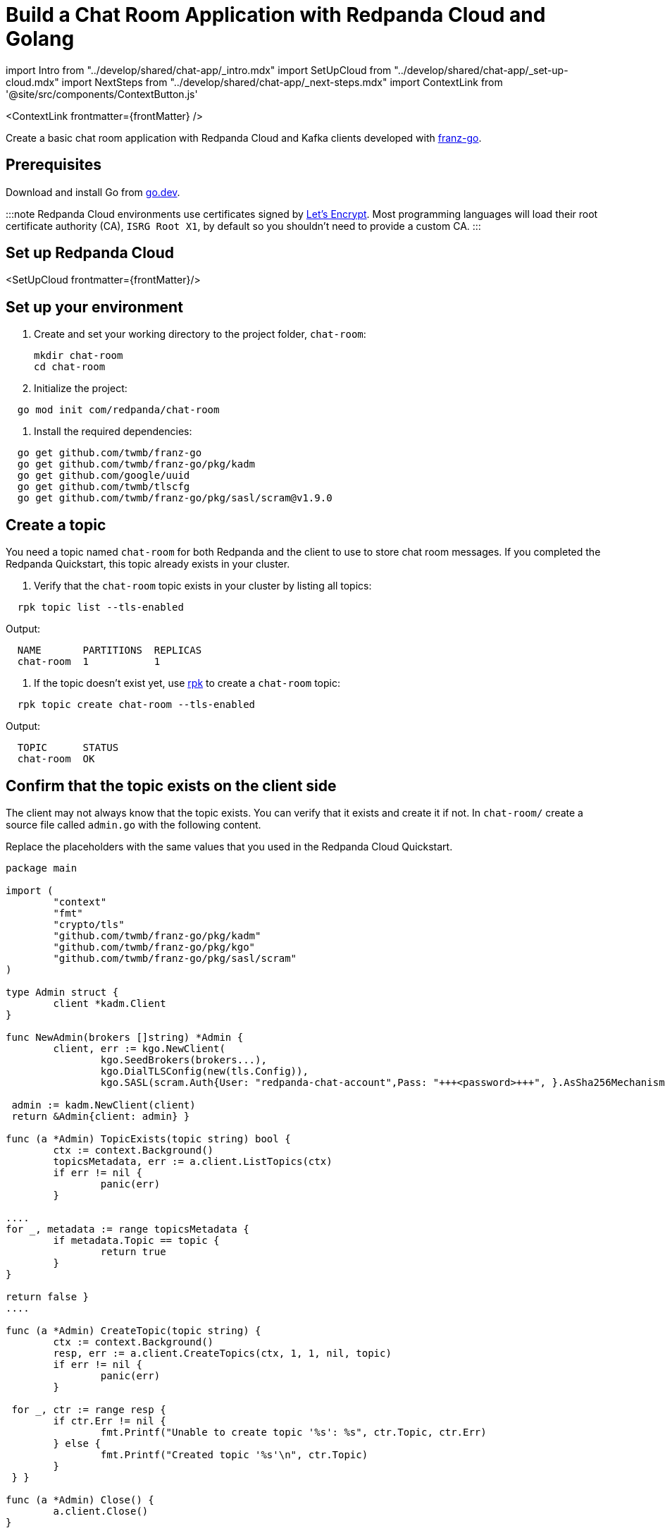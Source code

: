 = Build a Chat Room Application with Redpanda Cloud and Golang
:description: Create a basic chat room application with Redpanda Cloud and Kafka clients developed with franz-go
:contextLinks: [{"name"=>"Docker", "to"=>"develop/guide-go"}, {"name"=>"Cloud", "to"=>"develop/guide-go-cloud"}]
:deployment: Cloud
:linkRoot: ../../

import Intro from "../develop/shared/chat-app/_intro.mdx"
import SetUpCloud from "../develop/shared/chat-app/_set-up-cloud.mdx"
import NextSteps from "../develop/shared/chat-app/_next-steps.mdx"
import ContextLink from '@site/src/components/ContextButton.js'

<ContextLink frontmatter=\{frontMatter}
/>

Create a basic chat room application with Redpanda Cloud and Kafka clients developed with https://github.com/twmb/franz-go[franz-go].+++<Intro>++++++</Intro>+++

== Prerequisites

Download and install Go from https://go.dev/doc/install[go.dev].

:::note
Redpanda Cloud environments use certificates signed by
https://letsencrypt.org/[Let's Encrypt]. Most programming languages will
load their root certificate authority (CA), `ISRG Root X1`, by default so you
shouldn't need to provide a custom CA.
:::

== Set up Redpanda Cloud

<SetUpCloud frontmatter=\{frontMatter}/>

== Set up your environment

. Create and set your working directory to the project folder, `chat-room`:
+
[,bash]
----
mkdir chat-room
cd chat-room
----

. Initialize the project:

[,bash]
----
  go mod init com/redpanda/chat-room
----

. Install the required dependencies:

[,bash]
----
  go get github.com/twmb/franz-go
  go get github.com/twmb/franz-go/pkg/kadm
  go get github.com/google/uuid
  go get github.com/twmb/tlscfg
  go get github.com/twmb/franz-go/pkg/sasl/scram@v1.9.0
----

== Create a topic

You need a topic named `chat-room` for both Redpanda and the client to use to store chat room messages. If you completed the Redpanda Quickstart, this topic already exists in your cluster.

. Verify that the `chat-room` topic exists in your cluster by listing all topics:

[,bash]
----
  rpk topic list --tls-enabled
----

Output:

----
  NAME       PARTITIONS  REPLICAS
  chat-room  1           1
----

. If the topic doesn't exist yet, use xref:reference:rpk.adoc[rpk] to create a `chat-room` topic:

[,bash]
----
  rpk topic create chat-room --tls-enabled
----

Output:

----
  TOPIC      STATUS
  chat-room  OK
----

== Confirm that the topic exists on the client side

The client may not always know that the topic exists. You can verify that it exists and create it if not. In `chat-room/` create a source file called `admin.go` with the following content.

Replace the placeholders with the same values that you used in the Redpanda Cloud Quickstart.

```go title="admin.go"
package main

import (
	"context"
	"fmt"
	"crypto/tls"
	"github.com/twmb/franz-go/pkg/kadm"
	"github.com/twmb/franz-go/pkg/kgo"
	"github.com/twmb/franz-go/pkg/sasl/scram"
)

type Admin struct {
	client *kadm.Client
}

func NewAdmin(brokers []string) *Admin {
	client, err := kgo.NewClient(
		kgo.SeedBrokers(brokers...),
		kgo.DialTLSConfig(new(tls.Config)),
		kgo.SASL(scram.Auth{User: "redpanda-chat-account",Pass: "+++<password>+++", }.AsSha256Mechanism()), ) if err != nil { panic(err) }+++</password>+++

 admin := kadm.NewClient(client)
 return &Admin{client: admin} }

func (a *Admin) TopicExists(topic string) bool {
	ctx := context.Background()
	topicsMetadata, err := a.client.ListTopics(ctx)
	if err != nil {
		panic(err)
	}

....
for _, metadata := range topicsMetadata {
	if metadata.Topic == topic {
		return true
	}
}

return false }
....

func (a *Admin) CreateTopic(topic string) {
	ctx := context.Background()
	resp, err := a.client.CreateTopics(ctx, 1, 1, nil, topic)
	if err != nil {
		panic(err)
	}

 for _, ctr := range resp {
 	if ctr.Err != nil {
 		fmt.Printf("Unable to create topic '%s': %s", ctr.Topic, ctr.Err)
 	} else {
 		fmt.Printf("Created topic '%s'\n", ctr.Topic)
 	}
 } }

func (a *Admin) Close() {
	a.client.Close()
}

----

## Create a producer

A client needs a producer to publish `chat-room` topic messages.

To create a producer for the client, in `chat-room/` create a source file `producer.go` with the following content.

Replace the placeholders with the same values that you used in the Redpanda Cloud Quickstart.

```go title="producer.go"
package main

import (
	"context"
	"encoding/json"
	"crypto/tls"
	"github.com/twmb/franz-go/pkg/kgo"
	"github.com/twmb/franz-go/pkg/sasl/scram"
)

type Producer struct {
	client *kgo.Client
	topic  string
}

func NewProducer(brokers []string, topic string) *Producer {
	client, err := kgo.NewClient(
		kgo.SeedBrokers(brokers...),
		kgo.DialTLSConfig(new(tls.Config)),
		kgo.SASL(scram.Auth{User: "redpanda-chat-account",Pass: "<password>",
		}.AsSha256Mechanism()),
	)
	if err != nil {
		panic(err)
	}

	return &Producer{client: client, topic: topic}
}

func (p *Producer) SendMessage(user, message string) {
	ctx := context.Background()

	msg := Message{User: user, Message: message}
	b, _ := json.Marshal(msg)

	p.client.Produce(ctx, &kgo.Record{Topic: p.topic, Value: b}, nil)
}

func (p *Producer) Close() {
	p.client.Close()
}
----

You now have a working producer that sends strings entered by the user to the
`chat-room` topic. Messages are sent as JSON encoded strings here,
but keep in mind that the producer only sends buffers, so you can encode the
messages however you like.

== Create a consumer

A client needs a consumer to receive `chat-room` topic messages.

To create a consumer for the client, in `chat-room/` create a source file `consumer.go` with the following content.

Replace the placeholders with the same values that you used in the Redpanda Cloud Quickstart.

```go title="consumer.go"
package main

import (
	"context"
	"encoding/json"
	"fmt"
	"crypto/tls"
	"github.com/twmb/franz-go/pkg/kgo"
	"github.com/twmb/franz-go/pkg/sasl/scram"
	"github.com/google/uuid"
)

type Consumer struct {
	client *kgo.Client
	topic  string
}

func NewConsumer(brokers []string, topic string) *Consumer {
	groupID := uuid.New().String()
	client, err := kgo.NewClient(
		kgo.SeedBrokers(brokers...),
		kgo.DialTLSConfig(new(tls.Config)),
		kgo.SASL(scram.Auth{User: "redpanda-chat-account",Pass: "+++<password>+++", }.AsSha256Mechanism()), kgo.ConsumerGroup(groupID), kgo.ConsumeTopics(topic), kgo.ConsumeResetOffset(kgo.NewOffset().AtStart()), ) if err != nil { panic(err) }+++</password>+++

 return &Consumer{client: client, topic: topic} }

func (c *Consumer) PrintMessages() {
	ctx := context.Background()

....
for {
	fetches := c.client.PollFetches(ctx)
	iter := fetches.RecordIter()
	for !iter.Done() {
		record := iter.Next()

		var msg Message
		if err := json.Unmarshal(record.Value, &msg); err != nil {
			fmt.Printf("Error decoding message: %v\n", err)
			continue
		}
		fmt.Printf("%s: %s\n", msg.User, msg.Message)
	}
} }
....

func (c *Consumer) Close() {
	c.client.Close()
}

----

You now have a consumer that reads all messages from the `chat-room`
topic and prints them to the console. You can start as many consumer groups as
you like, but remember that each group reads a message only once, which is
why the example is using a generated UUID for the group ID. This way, each time you run the application, you see all previous messages.

## Create a client application

The client needs an application that creates the topic, producer, and consumer and implements the chat logic.

To create a client application, in `chat-room/` create a source file `main.go` with the following content.

Replace the placeholders with the same values that you used in the Redpanda Cloud Quickstart.

```go title="main.go"
package main

import (
	"bufio"
	"fmt"
	"os"
	"strings"
)

type Message struct {
	User    string `json:"user"`
	Message string `json:"message"`
}

func main() {
	topic := "chat-room"
	brokers := []string{"<bootstrap-server-address>"}

	admin := NewAdmin(brokers)
	defer admin.Close()

	if !admin.TopicExists(topic) {
		admin.CreateTopic(topic)
	}

	username := ""
	fmt.Print("Enter your username: ")
	fmt.Scanln(&username)

	producer := NewProducer(brokers, topic)
	defer producer.Close()

	consumer := NewConsumer(brokers, topic)
	defer consumer.Close()

	go consumer.PrintMessages()

	fmt.Println("Connected. Press Ctrl+C to exit")
	reader := bufio.NewReader(os.Stdin)
	for {
		message, _ := reader.ReadString('\n')
		message = strings.TrimSpace(message)
		producer.SendMessage(username, message)
	}
}
----

== Build and run the application

Build the client chat application, run it from multiple client terminals, and chat between the clients.

. Open at least two terminals, and for each terminal:
. Run the client application:

 ```
 go run .
 ```

. When prompted with `Enter user name:`, enter a unique name for the chat room.
. Use the chat application: enter a message in a terminal, and verify that the message is received in the other terminals.

For example:

----
  Enter user name:
  Alice
  Connected, press Ctrl+C to exit
  Alice: Hi, I'm Alice
  Bob: Hi Alice, I'm Bob, nice to meet you
----

== Next steps+++<NextSteps>++++++</NextSteps>+++
